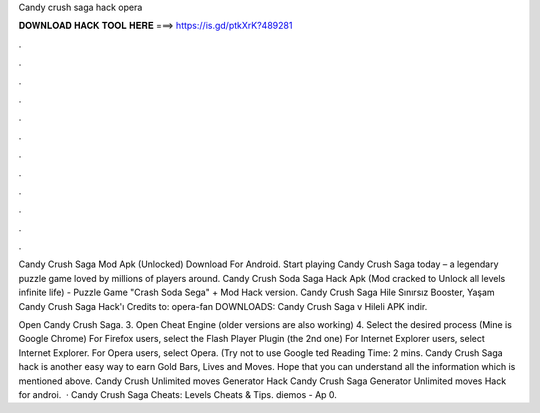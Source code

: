 Candy crush saga hack opera



𝐃𝐎𝐖𝐍𝐋𝐎𝐀𝐃 𝐇𝐀𝐂𝐊 𝐓𝐎𝐎𝐋 𝐇𝐄𝐑𝐄 ===> https://is.gd/ptkXrK?489281



.



.



.



.



.



.



.



.



.



.



.



.

Candy Crush Saga Mod Apk (Unlocked) Download For Android. Start playing Candy Crush Saga today – a legendary puzzle game loved by millions of players around. Candy Crush Soda Saga Hack Apk (Mod cracked to Unlock all levels infinite life) - Puzzle Game "Crash Soda Sega" + Mod Hack version. Candy Crush Saga Hile Sınırsız Booster, Yaşam Candy Crush Saga Hack'ı Credits to: opera-fan DOWNLOADS: Candy Crush Saga v Hileli APK indir.

Open Candy Crush Saga. 3. Open Cheat Engine (older versions are also working) 4. Select the desired process (Mine is Google Chrome) For Firefox users, select the Flash Player Plugin (the 2nd one) For Internet Explorer users, select Internet Explorer. For Opera users, select Opera. (Try not to use Google ted Reading Time: 2 mins. Candy Crush Saga hack is another easy way to earn Gold Bars, Lives and Moves. Hope that you can understand all the information which is mentioned above. Candy Crush Unlimited moves Generator Hack Candy Crush Saga Generator Unlimited moves Hack for androi.  · Candy Crush Saga Cheats: Levels Cheats & Tips. diemos - Ap 0.

